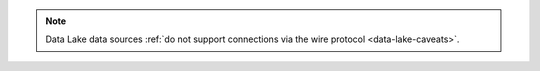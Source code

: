 .. note::
   
   Data Lake data sources :ref:`do not support connections via the wire
   protocol <data-lake-caveats>`.
